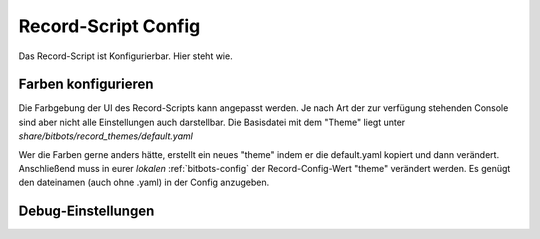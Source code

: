 ====================
Record-Script Config
====================
Das Record-Script ist Konfigurierbar.
Hier steht wie.

Farben konfigurieren
""""""""""""""""""""
Die Farbgebung der UI des Record-Scripts kann angepasst werden.
Je nach Art der zur verfügung stehenden Console sind aber nicht alle 
Einstellungen auch darstellbar.
Die Basisdatei mit dem "Theme" liegt unter `share/bitbots/record_themes/default.yaml`

Wer die Farben gerne anders hätte, erstellt ein neues "theme" indem er die default.yaml
kopiert und dann verändert. Anschließend muss in eurer *lokalen* :ref:`bitbots-config` 
der Record-Config-Wert "theme" verändert werden. Es genügt den dateinamen (auch ohne .yaml) in der Config anzugeben.

Debug-Einstellungen
"""""""""""""""""""
.. todo::
  configeigenschaften vom record-script spezifizieren
